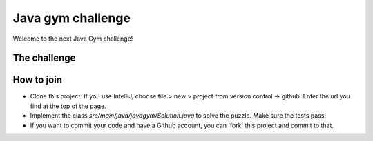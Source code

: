 
Java gym challenge
===============================

Welcome to the next Java Gym challenge!

The challenge
-------------------------------



How to join
-------------------------------

* Clone this project. If you use IntelliJ, choose file > new > project from version control -> github. Enter the url you find at the top of the page.
* Implement the class `src/main/java/javagym/Solution.java` to solve the puzzle. Make sure the tests pass!
* If you want to commit your code and have a Github account, you can 'fork' this project and commit to that.
